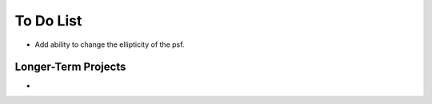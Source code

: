 To Do List
==========

* Add ability to change the ellipticity of the psf. 

Longer-Term Projects
--------------------

* 